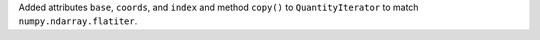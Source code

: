 Added attributes ``base``, ``coords``, and ``index`` and method ``copy()`` to
``QuantityIterator`` to match ``numpy.ndarray.flatiter``.

